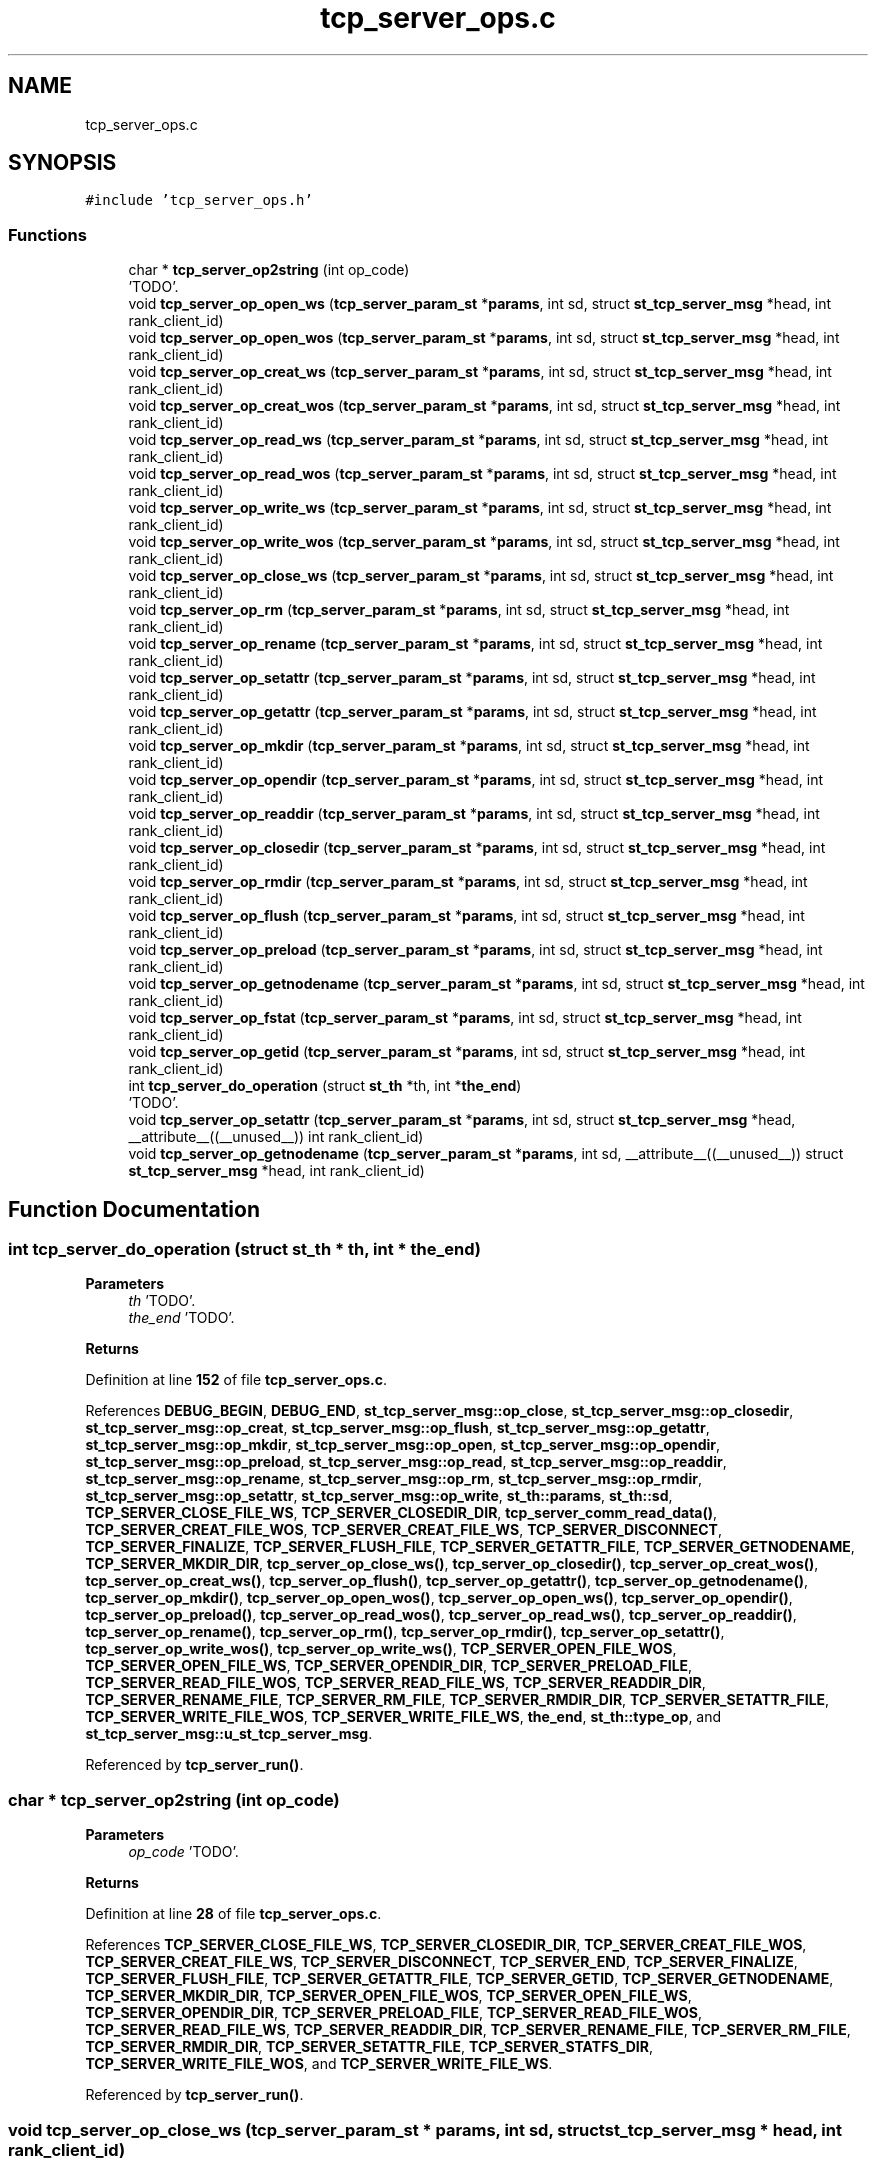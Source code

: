 .TH "tcp_server_ops.c" 3 "Wed May 24 2023" "Version Expand version 1.0r5" "Expand" \" -*- nroff -*-
.ad l
.nh
.SH NAME
tcp_server_ops.c
.SH SYNOPSIS
.br
.PP
\fC#include 'tcp_server_ops\&.h'\fP
.br

.SS "Functions"

.in +1c
.ti -1c
.RI "char * \fBtcp_server_op2string\fP (int op_code)"
.br
.RI "'TODO'\&. "
.ti -1c
.RI "void \fBtcp_server_op_open_ws\fP (\fBtcp_server_param_st\fP *\fBparams\fP, int sd, struct \fBst_tcp_server_msg\fP *head, int rank_client_id)"
.br
.ti -1c
.RI "void \fBtcp_server_op_open_wos\fP (\fBtcp_server_param_st\fP *\fBparams\fP, int sd, struct \fBst_tcp_server_msg\fP *head, int rank_client_id)"
.br
.ti -1c
.RI "void \fBtcp_server_op_creat_ws\fP (\fBtcp_server_param_st\fP *\fBparams\fP, int sd, struct \fBst_tcp_server_msg\fP *head, int rank_client_id)"
.br
.ti -1c
.RI "void \fBtcp_server_op_creat_wos\fP (\fBtcp_server_param_st\fP *\fBparams\fP, int sd, struct \fBst_tcp_server_msg\fP *head, int rank_client_id)"
.br
.ti -1c
.RI "void \fBtcp_server_op_read_ws\fP (\fBtcp_server_param_st\fP *\fBparams\fP, int sd, struct \fBst_tcp_server_msg\fP *head, int rank_client_id)"
.br
.ti -1c
.RI "void \fBtcp_server_op_read_wos\fP (\fBtcp_server_param_st\fP *\fBparams\fP, int sd, struct \fBst_tcp_server_msg\fP *head, int rank_client_id)"
.br
.ti -1c
.RI "void \fBtcp_server_op_write_ws\fP (\fBtcp_server_param_st\fP *\fBparams\fP, int sd, struct \fBst_tcp_server_msg\fP *head, int rank_client_id)"
.br
.ti -1c
.RI "void \fBtcp_server_op_write_wos\fP (\fBtcp_server_param_st\fP *\fBparams\fP, int sd, struct \fBst_tcp_server_msg\fP *head, int rank_client_id)"
.br
.ti -1c
.RI "void \fBtcp_server_op_close_ws\fP (\fBtcp_server_param_st\fP *\fBparams\fP, int sd, struct \fBst_tcp_server_msg\fP *head, int rank_client_id)"
.br
.ti -1c
.RI "void \fBtcp_server_op_rm\fP (\fBtcp_server_param_st\fP *\fBparams\fP, int sd, struct \fBst_tcp_server_msg\fP *head, int rank_client_id)"
.br
.ti -1c
.RI "void \fBtcp_server_op_rename\fP (\fBtcp_server_param_st\fP *\fBparams\fP, int sd, struct \fBst_tcp_server_msg\fP *head, int rank_client_id)"
.br
.ti -1c
.RI "void \fBtcp_server_op_setattr\fP (\fBtcp_server_param_st\fP *\fBparams\fP, int sd, struct \fBst_tcp_server_msg\fP *head, int rank_client_id)"
.br
.ti -1c
.RI "void \fBtcp_server_op_getattr\fP (\fBtcp_server_param_st\fP *\fBparams\fP, int sd, struct \fBst_tcp_server_msg\fP *head, int rank_client_id)"
.br
.ti -1c
.RI "void \fBtcp_server_op_mkdir\fP (\fBtcp_server_param_st\fP *\fBparams\fP, int sd, struct \fBst_tcp_server_msg\fP *head, int rank_client_id)"
.br
.ti -1c
.RI "void \fBtcp_server_op_opendir\fP (\fBtcp_server_param_st\fP *\fBparams\fP, int sd, struct \fBst_tcp_server_msg\fP *head, int rank_client_id)"
.br
.ti -1c
.RI "void \fBtcp_server_op_readdir\fP (\fBtcp_server_param_st\fP *\fBparams\fP, int sd, struct \fBst_tcp_server_msg\fP *head, int rank_client_id)"
.br
.ti -1c
.RI "void \fBtcp_server_op_closedir\fP (\fBtcp_server_param_st\fP *\fBparams\fP, int sd, struct \fBst_tcp_server_msg\fP *head, int rank_client_id)"
.br
.ti -1c
.RI "void \fBtcp_server_op_rmdir\fP (\fBtcp_server_param_st\fP *\fBparams\fP, int sd, struct \fBst_tcp_server_msg\fP *head, int rank_client_id)"
.br
.ti -1c
.RI "void \fBtcp_server_op_flush\fP (\fBtcp_server_param_st\fP *\fBparams\fP, int sd, struct \fBst_tcp_server_msg\fP *head, int rank_client_id)"
.br
.ti -1c
.RI "void \fBtcp_server_op_preload\fP (\fBtcp_server_param_st\fP *\fBparams\fP, int sd, struct \fBst_tcp_server_msg\fP *head, int rank_client_id)"
.br
.ti -1c
.RI "void \fBtcp_server_op_getnodename\fP (\fBtcp_server_param_st\fP *\fBparams\fP, int sd, struct \fBst_tcp_server_msg\fP *head, int rank_client_id)"
.br
.ti -1c
.RI "void \fBtcp_server_op_fstat\fP (\fBtcp_server_param_st\fP *\fBparams\fP, int sd, struct \fBst_tcp_server_msg\fP *head, int rank_client_id)"
.br
.ti -1c
.RI "void \fBtcp_server_op_getid\fP (\fBtcp_server_param_st\fP *\fBparams\fP, int sd, struct \fBst_tcp_server_msg\fP *head, int rank_client_id)"
.br
.ti -1c
.RI "int \fBtcp_server_do_operation\fP (struct \fBst_th\fP *th, int *\fBthe_end\fP)"
.br
.RI "'TODO'\&. "
.ti -1c
.RI "void \fBtcp_server_op_setattr\fP (\fBtcp_server_param_st\fP *\fBparams\fP, int sd, struct \fBst_tcp_server_msg\fP *head, __attribute__((__unused__)) int rank_client_id)"
.br
.ti -1c
.RI "void \fBtcp_server_op_getnodename\fP (\fBtcp_server_param_st\fP *\fBparams\fP, int sd, __attribute__((__unused__)) struct \fBst_tcp_server_msg\fP *head, int rank_client_id)"
.br
.in -1c
.SH "Function Documentation"
.PP 
.SS "int tcp_server_do_operation (struct \fBst_th\fP * th, int * the_end)"

.PP
'TODO'\&. 'TODO'
.PP
\fBParameters\fP
.RS 4
\fIth\fP 'TODO'\&. 
.br
\fIthe_end\fP 'TODO'\&. 
.RE
.PP
\fBReturns\fP
.RS 4
'TODO'\&. 
.RE
.PP

.PP
Definition at line \fB152\fP of file \fBtcp_server_ops\&.c\fP\&.
.PP
References \fBDEBUG_BEGIN\fP, \fBDEBUG_END\fP, \fBst_tcp_server_msg::op_close\fP, \fBst_tcp_server_msg::op_closedir\fP, \fBst_tcp_server_msg::op_creat\fP, \fBst_tcp_server_msg::op_flush\fP, \fBst_tcp_server_msg::op_getattr\fP, \fBst_tcp_server_msg::op_mkdir\fP, \fBst_tcp_server_msg::op_open\fP, \fBst_tcp_server_msg::op_opendir\fP, \fBst_tcp_server_msg::op_preload\fP, \fBst_tcp_server_msg::op_read\fP, \fBst_tcp_server_msg::op_readdir\fP, \fBst_tcp_server_msg::op_rename\fP, \fBst_tcp_server_msg::op_rm\fP, \fBst_tcp_server_msg::op_rmdir\fP, \fBst_tcp_server_msg::op_setattr\fP, \fBst_tcp_server_msg::op_write\fP, \fBst_th::params\fP, \fBst_th::sd\fP, \fBTCP_SERVER_CLOSE_FILE_WS\fP, \fBTCP_SERVER_CLOSEDIR_DIR\fP, \fBtcp_server_comm_read_data()\fP, \fBTCP_SERVER_CREAT_FILE_WOS\fP, \fBTCP_SERVER_CREAT_FILE_WS\fP, \fBTCP_SERVER_DISCONNECT\fP, \fBTCP_SERVER_FINALIZE\fP, \fBTCP_SERVER_FLUSH_FILE\fP, \fBTCP_SERVER_GETATTR_FILE\fP, \fBTCP_SERVER_GETNODENAME\fP, \fBTCP_SERVER_MKDIR_DIR\fP, \fBtcp_server_op_close_ws()\fP, \fBtcp_server_op_closedir()\fP, \fBtcp_server_op_creat_wos()\fP, \fBtcp_server_op_creat_ws()\fP, \fBtcp_server_op_flush()\fP, \fBtcp_server_op_getattr()\fP, \fBtcp_server_op_getnodename()\fP, \fBtcp_server_op_mkdir()\fP, \fBtcp_server_op_open_wos()\fP, \fBtcp_server_op_open_ws()\fP, \fBtcp_server_op_opendir()\fP, \fBtcp_server_op_preload()\fP, \fBtcp_server_op_read_wos()\fP, \fBtcp_server_op_read_ws()\fP, \fBtcp_server_op_readdir()\fP, \fBtcp_server_op_rename()\fP, \fBtcp_server_op_rm()\fP, \fBtcp_server_op_rmdir()\fP, \fBtcp_server_op_setattr()\fP, \fBtcp_server_op_write_wos()\fP, \fBtcp_server_op_write_ws()\fP, \fBTCP_SERVER_OPEN_FILE_WOS\fP, \fBTCP_SERVER_OPEN_FILE_WS\fP, \fBTCP_SERVER_OPENDIR_DIR\fP, \fBTCP_SERVER_PRELOAD_FILE\fP, \fBTCP_SERVER_READ_FILE_WOS\fP, \fBTCP_SERVER_READ_FILE_WS\fP, \fBTCP_SERVER_READDIR_DIR\fP, \fBTCP_SERVER_RENAME_FILE\fP, \fBTCP_SERVER_RM_FILE\fP, \fBTCP_SERVER_RMDIR_DIR\fP, \fBTCP_SERVER_SETATTR_FILE\fP, \fBTCP_SERVER_WRITE_FILE_WOS\fP, \fBTCP_SERVER_WRITE_FILE_WS\fP, \fBthe_end\fP, \fBst_th::type_op\fP, and \fBst_tcp_server_msg::u_st_tcp_server_msg\fP\&.
.PP
Referenced by \fBtcp_server_run()\fP\&.
.SS "char * tcp_server_op2string (int op_code)"

.PP
'TODO'\&. 'TODO'
.PP
\fBParameters\fP
.RS 4
\fIop_code\fP 'TODO'\&. 
.RE
.PP
\fBReturns\fP
.RS 4
'TODO'\&. 
.RE
.PP

.PP
Definition at line \fB28\fP of file \fBtcp_server_ops\&.c\fP\&.
.PP
References \fBTCP_SERVER_CLOSE_FILE_WS\fP, \fBTCP_SERVER_CLOSEDIR_DIR\fP, \fBTCP_SERVER_CREAT_FILE_WOS\fP, \fBTCP_SERVER_CREAT_FILE_WS\fP, \fBTCP_SERVER_DISCONNECT\fP, \fBTCP_SERVER_END\fP, \fBTCP_SERVER_FINALIZE\fP, \fBTCP_SERVER_FLUSH_FILE\fP, \fBTCP_SERVER_GETATTR_FILE\fP, \fBTCP_SERVER_GETID\fP, \fBTCP_SERVER_GETNODENAME\fP, \fBTCP_SERVER_MKDIR_DIR\fP, \fBTCP_SERVER_OPEN_FILE_WOS\fP, \fBTCP_SERVER_OPEN_FILE_WS\fP, \fBTCP_SERVER_OPENDIR_DIR\fP, \fBTCP_SERVER_PRELOAD_FILE\fP, \fBTCP_SERVER_READ_FILE_WOS\fP, \fBTCP_SERVER_READ_FILE_WS\fP, \fBTCP_SERVER_READDIR_DIR\fP, \fBTCP_SERVER_RENAME_FILE\fP, \fBTCP_SERVER_RM_FILE\fP, \fBTCP_SERVER_RMDIR_DIR\fP, \fBTCP_SERVER_SETATTR_FILE\fP, \fBTCP_SERVER_STATFS_DIR\fP, \fBTCP_SERVER_WRITE_FILE_WOS\fP, and \fBTCP_SERVER_WRITE_FILE_WS\fP\&.
.PP
Referenced by \fBtcp_server_run()\fP\&.
.SS "void tcp_server_op_close_ws (\fBtcp_server_param_st\fP * params, int sd, struct \fBst_tcp_server_msg\fP * head, int rank_client_id)"

.PP
Definition at line \fB819\fP of file \fBtcp_server_ops\&.c\fP\&.
.PP
References \fBdebug_info\fP, \fBst_tcp_server_close::fd\fP, \fBfilesystem_close()\fP, \fBst_tcp_server_msg::op_close\fP, \fBparams\fP, \fBst_tcp_server_close::path\fP, \fBmpi_server_param_st::srv_name\fP, \fBtcp_server_comm_write_data()\fP, and \fBst_tcp_server_msg::u_st_tcp_server_msg\fP\&.
.PP
Referenced by \fBtcp_server_do_operation()\fP\&.
.SS "void tcp_server_op_closedir (\fBtcp_server_param_st\fP * params, int sd, struct \fBst_tcp_server_msg\fP * head, int rank_client_id)"

.PP
Definition at line \fB1011\fP of file \fBtcp_server_ops\&.c\fP\&.
.PP
References \fBdebug_info\fP, \fBst_tcp_server_closedir::dir\fP, \fBfilesystem_closedir()\fP, \fBst_tcp_server_msg::op_closedir\fP, \fBparams\fP, \fBst_tcp_server_direntry::ret\fP, \fBmpi_server_param_st::srv_name\fP, \fBtcp_server_comm_write_data()\fP, and \fBst_tcp_server_msg::u_st_tcp_server_msg\fP\&.
.PP
Referenced by \fBtcp_server_do_operation()\fP\&.
.SS "void tcp_server_op_creat_wos (\fBtcp_server_param_st\fP * params, int sd, struct \fBst_tcp_server_msg\fP * head, int rank_client_id)"

.PP
Definition at line \fB465\fP of file \fBtcp_server_ops\&.c\fP\&.
.PP
References \fBdebug_info\fP, \fBmpi_server_param_st::dirbase\fP, \fBfilesystem_close()\fP, \fBfilesystem_creat()\fP, \fBfilesystem_mkpath()\fP, \fBst_tcp_server_msg::op_creat\fP, \fBparams\fP, \fBst_tcp_server_creat::path\fP, \fBPATH_MAX\fP, \fBmpi_server_param_st::srv_name\fP, \fBtcp_server_comm_write_data()\fP, and \fBst_tcp_server_msg::u_st_tcp_server_msg\fP\&.
.PP
Referenced by \fBtcp_server_do_operation()\fP\&.
.SS "void tcp_server_op_creat_ws (\fBtcp_server_param_st\fP * params, int sd, struct \fBst_tcp_server_msg\fP * head, int rank_client_id)"

.PP
Definition at line \fB419\fP of file \fBtcp_server_ops\&.c\fP\&.
.PP
References \fBdebug_info\fP, \fBmpi_server_param_st::dirbase\fP, \fBfilesystem_creat()\fP, \fBfilesystem_mkpath()\fP, \fBst_tcp_server_msg::op_creat\fP, \fBparams\fP, \fBst_tcp_server_creat::path\fP, \fBPATH_MAX\fP, \fBmpi_server_param_st::srv_name\fP, \fBtcp_server_comm_write_data()\fP, and \fBst_tcp_server_msg::u_st_tcp_server_msg\fP\&.
.PP
Referenced by \fBtcp_server_do_operation()\fP\&.
.SS "void tcp_server_op_flush (\fBtcp_server_param_st\fP * params, int sd, struct \fBst_tcp_server_msg\fP * head, int rank_client_id)"

.PP
Definition at line \fB1126\fP of file \fBtcp_server_ops\&.c\fP\&.
.PP
References \fBst_tcp_server_flush::block_size\fP, \fBdebug_info\fP, \fBfilesystem_close()\fP, \fBfilesystem_lseek()\fP, \fBfilesystem_open()\fP, \fBfilesystem_read()\fP, \fBfilesystem_write()\fP, \fBO_CREAT\fP, \fBO_RDONLY\fP, \fBO_WRONLY\fP, \fBst_tcp_server_msg::op_flush\fP, \fBparams\fP, \fBParseURL()\fP, \fBmpi_server_param_st::rank\fP, \fBst_tcp_server_direntry::ret\fP, \fBmpi_server_param_st::size\fP, \fBmpi_server_param_st::srv_name\fP, \fBst_tcp_server_flush::storage_path\fP, \fBtcp_server_comm_write_data()\fP, \fBst_tcp_server_msg::u_st_tcp_server_msg\fP, and \fBst_tcp_server_flush::virtual_path\fP\&.
.PP
Referenced by \fBtcp_server_do_operation()\fP\&.
.SS "void tcp_server_op_fstat (\fBtcp_server_param_st\fP * params, int sd, struct \fBst_tcp_server_msg\fP * head, int rank_client_id)"

.SS "void tcp_server_op_getattr (\fBtcp_server_param_st\fP * params, int sd, struct \fBst_tcp_server_msg\fP * head, int rank_client_id)"

.PP
Definition at line \fB907\fP of file \fBtcp_server_ops\&.c\fP\&.
.PP
References \fBst_tcp_server_attr_req::attr\fP, \fBdebug_info\fP, \fBmpi_server_param_st::dirbase\fP, \fBfilesystem_stat()\fP, \fBst_tcp_server_msg::op_getattr\fP, \fBparams\fP, \fBst_tcp_server_getattr::path\fP, \fBPATH_MAX\fP, \fBmpi_server_param_st::srv_name\fP, \fBst_tcp_server_attr_req::status\fP, \fBtcp_server_comm_write_data()\fP, and \fBst_tcp_server_msg::u_st_tcp_server_msg\fP\&.
.PP
Referenced by \fBtcp_server_do_operation()\fP\&.
.SS "void tcp_server_op_getid (\fBtcp_server_param_st\fP * params, int sd, struct \fBst_tcp_server_msg\fP * head, int rank_client_id)"

.PP
Definition at line \fB1222\fP of file \fBtcp_server_ops\&.c\fP\&.
.PP
References \fBdebug_info\fP, \fBst_tcp_server_msg::id\fP, \fBparams\fP, \fBmpi_server_param_st::srv_name\fP, \fBtcp_server_comm_write_data()\fP, and \fBTCP_SERVER_ID\fP\&.
.SS "void tcp_server_op_getnodename (\fBtcp_server_param_st\fP * params, int sd, __attribute__((__unused__)) struct \fBst_tcp_server_msg\fP * head, int rank_client_id)"

.PP
Definition at line \fB1203\fP of file \fBtcp_server_ops\&.c\fP\&.
.PP
References \fBDEBUG_BEGIN\fP, \fBDEBUG_END\fP, \fBdebug_info\fP, \fBmpi_server_param_st::dirbase\fP, \fBparams\fP, \fBPATH_MAX\fP, \fBserv_name\fP, \fBmpi_server_param_st::srv_name\fP, and \fBtcp_server_comm_write_data()\fP\&.
.SS "void tcp_server_op_getnodename (\fBtcp_server_param_st\fP * params, int sd, struct \fBst_tcp_server_msg\fP * head, int rank_client_id)"

.PP
Referenced by \fBtcp_server_do_operation()\fP\&.
.SS "void tcp_server_op_mkdir (\fBtcp_server_param_st\fP * params, int sd, struct \fBst_tcp_server_msg\fP * head, int rank_client_id)"

.PP
Definition at line \fB949\fP of file \fBtcp_server_ops\&.c\fP\&.
.PP
References \fBdebug_info\fP, \fBmpi_server_param_st::dirbase\fP, \fBfilesystem_mkdir()\fP, \fBst_tcp_server_msg::op_mkdir\fP, \fBparams\fP, \fBst_tcp_server_mkdir::path\fP, \fBPATH_MAX\fP, \fBmpi_server_param_st::srv_name\fP, \fBtcp_server_comm_write_data()\fP, and \fBst_tcp_server_msg::u_st_tcp_server_msg\fP\&.
.PP
Referenced by \fBtcp_server_do_operation()\fP\&.
.SS "void tcp_server_op_open_wos (\fBtcp_server_param_st\fP * params, int sd, struct \fBst_tcp_server_msg\fP * head, int rank_client_id)"

.PP
Definition at line \fB372\fP of file \fBtcp_server_ops\&.c\fP\&.
.PP
References \fBdebug_info\fP, \fBmpi_server_param_st::dirbase\fP, \fBfilesystem_close()\fP, \fBfilesystem_open()\fP, \fBO_RDWR\fP, \fBst_tcp_server_msg::op_open\fP, \fBparams\fP, \fBst_tcp_server_open::path\fP, \fBPATH_MAX\fP, \fBmpi_server_param_st::srv_name\fP, \fBtcp_server_comm_write_data()\fP, and \fBst_tcp_server_msg::u_st_tcp_server_msg\fP\&.
.PP
Referenced by \fBtcp_server_do_operation()\fP\&.
.SS "void tcp_server_op_open_ws (\fBtcp_server_param_st\fP * params, int sd, struct \fBst_tcp_server_msg\fP * head, int rank_client_id)"

.PP
Definition at line \fB334\fP of file \fBtcp_server_ops\&.c\fP\&.
.PP
References \fBdebug_info\fP, \fBmpi_server_param_st::dirbase\fP, \fBfilesystem_open()\fP, \fBO_RDWR\fP, \fBst_tcp_server_msg::op_open\fP, \fBparams\fP, \fBst_tcp_server_open::path\fP, \fBPATH_MAX\fP, \fBmpi_server_param_st::srv_name\fP, \fBtcp_server_comm_write_data()\fP, and \fBst_tcp_server_msg::u_st_tcp_server_msg\fP\&.
.PP
Referenced by \fBtcp_server_do_operation()\fP\&.
.SS "void tcp_server_op_opendir (\fBtcp_server_param_st\fP * params, int sd, struct \fBst_tcp_server_msg\fP * head, int rank_client_id)"

.PP
Definition at line \fB967\fP of file \fBtcp_server_ops\&.c\fP\&.
.PP
References \fBdebug_info\fP, \fBmpi_server_param_st::dirbase\fP, \fBfilesystem_opendir()\fP, \fBst_tcp_server_msg::op_opendir\fP, \fBparams\fP, \fBst_tcp_server_opendir::path\fP, \fBPATH_MAX\fP, \fBmpi_server_param_st::srv_name\fP, \fBtcp_server_comm_write_data()\fP, and \fBst_tcp_server_msg::u_st_tcp_server_msg\fP\&.
.PP
Referenced by \fBtcp_server_do_operation()\fP\&.
.SS "void tcp_server_op_preload (\fBtcp_server_param_st\fP * params, int sd, struct \fBst_tcp_server_msg\fP * head, int rank_client_id)"

.PP
Definition at line \fB1045\fP of file \fBtcp_server_ops\&.c\fP\&.
.PP
References \fBst_tcp_server_preload::block_size\fP, \fBdebug_info\fP, \fBfilesystem_close()\fP, \fBfilesystem_creat()\fP, \fBfilesystem_lseek()\fP, \fBfilesystem_open()\fP, \fBfilesystem_read()\fP, \fBfilesystem_write()\fP, \fBO_RDONLY\fP, \fBst_tcp_server_msg::op_preload\fP, \fBparams\fP, \fBParseURL()\fP, \fBmpi_server_param_st::rank\fP, \fBst_tcp_server_direntry::ret\fP, \fBmpi_server_param_st::size\fP, \fBmpi_server_param_st::srv_name\fP, \fBst_tcp_server_preload::storage_path\fP, \fBtcp_server_comm_write_data()\fP, \fBst_tcp_server_msg::u_st_tcp_server_msg\fP, and \fBst_tcp_server_preload::virtual_path\fP\&.
.PP
Referenced by \fBtcp_server_do_operation()\fP\&.
.SS "void tcp_server_op_read_wos (\fBtcp_server_param_st\fP * params, int sd, struct \fBst_tcp_server_msg\fP * head, int rank_client_id)"

.PP
Definition at line \fB590\fP of file \fBtcp_server_ops\&.c\fP\&.
.PP
References \fBdebug_info\fP, \fBmpi_server_param_st::dirbase\fP, \fBfilesystem_close()\fP, \fBfilesystem_lseek()\fP, \fBfilesystem_open()\fP, \fBfilesystem_read()\fP, \fBFREE_AND_NULL\fP, \fBMAX_BUFFER_SIZE\fP, \fBO_RDONLY\fP, \fBst_tcp_server_read::offset\fP, \fBst_tcp_server_msg::op_read\fP, \fBparams\fP, \fBst_tcp_server_read::path\fP, \fBPATH_MAX\fP, \fBmpi_server_param_st::size\fP, \fBst_tcp_server_read::size\fP, \fBst_tcp_server_read_req::size\fP, \fBmpi_server_param_st::srv_name\fP, \fBtcp_server_comm_write_data()\fP, and \fBst_tcp_server_msg::u_st_tcp_server_msg\fP\&.
.PP
Referenced by \fBtcp_server_do_operation()\fP\&.
.SS "void tcp_server_op_read_ws (\fBtcp_server_param_st\fP * params, int sd, struct \fBst_tcp_server_msg\fP * head, int rank_client_id)"

.PP
Definition at line \fB519\fP of file \fBtcp_server_ops\&.c\fP\&.
.PP
References \fBdebug_info\fP, \fBst_tcp_server_read::fd\fP, \fBfilesystem_lseek()\fP, \fBfilesystem_read()\fP, \fBFREE_AND_NULL\fP, \fBMAX_BUFFER_SIZE\fP, \fBst_tcp_server_read::offset\fP, \fBst_tcp_server_msg::op_read\fP, \fBparams\fP, \fBmpi_server_param_st::size\fP, \fBst_tcp_server_read::size\fP, \fBst_tcp_server_read_req::size\fP, \fBmpi_server_param_st::srv_name\fP, \fBtcp_server_comm_write_data()\fP, and \fBst_tcp_server_msg::u_st_tcp_server_msg\fP\&.
.PP
Referenced by \fBtcp_server_do_operation()\fP\&.
.SS "void tcp_server_op_readdir (\fBtcp_server_param_st\fP * params, int sd, struct \fBst_tcp_server_msg\fP * head, int rank_client_id)"

.PP
Definition at line \fB985\fP of file \fBtcp_server_ops\&.c\fP\&.
.PP
References \fBdebug_info\fP, \fBst_tcp_server_readdir::dir\fP, \fBst_tcp_server_direntry::end\fP, \fBfilesystem_readdir()\fP, \fBst_tcp_server_msg::op_readdir\fP, \fBparams\fP, \fBst_tcp_server_direntry::ret\fP, \fBmpi_server_param_st::srv_name\fP, \fBtcp_server_comm_write_data()\fP, and \fBst_tcp_server_msg::u_st_tcp_server_msg\fP\&.
.PP
Referenced by \fBtcp_server_do_operation()\fP\&.
.SS "void tcp_server_op_rename (\fBtcp_server_param_st\fP * params, int sd, struct \fBst_tcp_server_msg\fP * head, int rank_client_id)"

.PP
Definition at line \fB884\fP of file \fBtcp_server_ops\&.c\fP\&.
.PP
References \fBdebug_info\fP, \fBfilesystem_rename()\fP, \fBst_tcp_server_rename::new_url\fP, \fBst_tcp_server_rename::old_url\fP, \fBst_tcp_server_msg::op_rename\fP, \fBst_tcp_server_msg::op_rm\fP, \fBparams\fP, \fBst_tcp_server_rm::path\fP, \fBmpi_server_param_st::srv_name\fP, \fBtcp_server_comm_write_data()\fP, and \fBst_tcp_server_msg::u_st_tcp_server_msg\fP\&.
.PP
Referenced by \fBtcp_server_do_operation()\fP\&.
.SS "void tcp_server_op_rm (\fBtcp_server_param_st\fP * params, int sd, struct \fBst_tcp_server_msg\fP * head, int rank_client_id)"

.PP
Definition at line \fB861\fP of file \fBtcp_server_ops\&.c\fP\&.
.PP
References \fBdebug_info\fP, \fBmpi_server_param_st::dirbase\fP, \fBfilesystem_unlink()\fP, \fBst_tcp_server_msg::op_rm\fP, \fBparams\fP, \fBst_tcp_server_rm::path\fP, \fBPATH_MAX\fP, \fBmpi_server_param_st::srv_name\fP, \fBtcp_server_comm_write_data()\fP, and \fBst_tcp_server_msg::u_st_tcp_server_msg\fP\&.
.PP
Referenced by \fBtcp_server_do_operation()\fP\&.
.SS "void tcp_server_op_rmdir (\fBtcp_server_param_st\fP * params, int sd, struct \fBst_tcp_server_msg\fP * head, int rank_client_id)"

.PP
Definition at line \fB1026\fP of file \fBtcp_server_ops\&.c\fP\&.
.PP
References \fBdebug_info\fP, \fBmpi_server_param_st::dirbase\fP, \fBfilesystem_rmdir()\fP, \fBst_tcp_server_msg::op_rmdir\fP, \fBparams\fP, \fBst_tcp_server_rmdir::path\fP, \fBPATH_MAX\fP, \fBst_tcp_server_direntry::ret\fP, \fBmpi_server_param_st::srv_name\fP, \fBtcp_server_comm_write_data()\fP, and \fBst_tcp_server_msg::u_st_tcp_server_msg\fP\&.
.PP
Referenced by \fBtcp_server_do_operation()\fP\&.
.SS "void tcp_server_op_setattr (\fBtcp_server_param_st\fP * params, int sd, struct \fBst_tcp_server_msg\fP * head, __attribute__((__unused__)) int rank_client_id)"

.PP
Definition at line \fB925\fP of file \fBtcp_server_ops\&.c\fP\&.
.PP
References \fBdebug_info\fP, \fBparams\fP, and \fBmpi_server_param_st::srv_name\fP\&.
.SS "void tcp_server_op_setattr (\fBtcp_server_param_st\fP * params, int sd, struct \fBst_tcp_server_msg\fP * head, int rank_client_id)"

.PP
Referenced by \fBtcp_server_do_operation()\fP\&.
.SS "void tcp_server_op_write_wos (\fBtcp_server_param_st\fP * params, int sd, struct \fBst_tcp_server_msg\fP * head, int rank_client_id)"

.PP
Definition at line \fB741\fP of file \fBtcp_server_ops\&.c\fP\&.
.PP
References \fBdebug_info\fP, \fBmpi_server_param_st::dirbase\fP, \fBst_tcp_server_write::fd\fP, \fBfilesystem_close()\fP, \fBfilesystem_lseek()\fP, \fBfilesystem_open()\fP, \fBfilesystem_write()\fP, \fBFREE_AND_NULL\fP, \fBMAX_BUFFER_SIZE\fP, \fBO_WRONLY\fP, \fBst_tcp_server_write::offset\fP, \fBst_tcp_server_msg::op_read\fP, \fBst_tcp_server_msg::op_write\fP, \fBparams\fP, \fBst_tcp_server_write::path\fP, \fBPATH_MAX\fP, \fBst_tcp_server_read::size\fP, \fBst_tcp_server_write::size\fP, \fBst_tcp_server_write_req::size\fP, \fBmpi_server_param_st::srv_name\fP, \fBtcp_server_comm_read_data()\fP, \fBtcp_server_comm_write_data()\fP, and \fBst_tcp_server_msg::u_st_tcp_server_msg\fP\&.
.PP
Referenced by \fBtcp_server_do_operation()\fP\&.
.SS "void tcp_server_op_write_ws (\fBtcp_server_param_st\fP * params, int sd, struct \fBst_tcp_server_msg\fP * head, int rank_client_id)"

.PP
Definition at line \fB678\fP of file \fBtcp_server_ops\&.c\fP\&.
.PP
References \fBdebug_info\fP, \fBst_tcp_server_write::fd\fP, \fBfilesystem_lseek()\fP, \fBfilesystem_write()\fP, \fBFREE_AND_NULL\fP, \fBMAX_BUFFER_SIZE\fP, \fBst_tcp_server_write::offset\fP, \fBst_tcp_server_msg::op_read\fP, \fBst_tcp_server_msg::op_write\fP, \fBparams\fP, \fBst_tcp_server_read::size\fP, \fBst_tcp_server_write::size\fP, \fBst_tcp_server_write_req::size\fP, \fBmpi_server_param_st::srv_name\fP, \fBtcp_server_comm_read_data()\fP, \fBtcp_server_comm_write_data()\fP, and \fBst_tcp_server_msg::u_st_tcp_server_msg\fP\&.
.PP
Referenced by \fBtcp_server_do_operation()\fP\&.
.SH "Author"
.PP 
Generated automatically by Doxygen for Expand from the source code\&.
